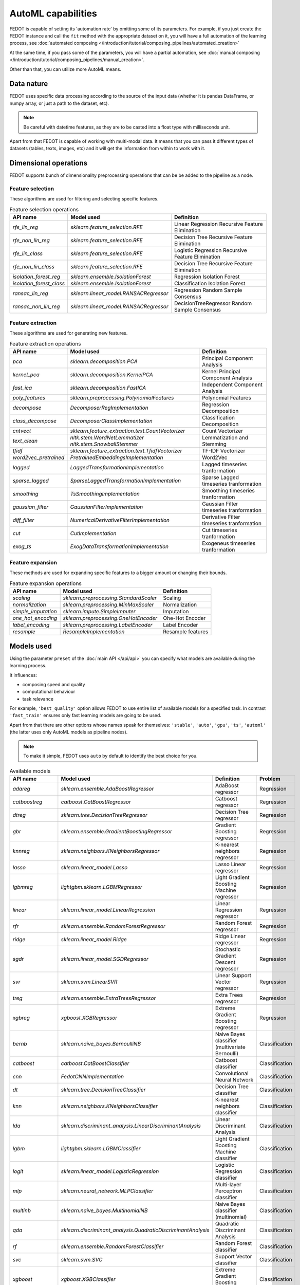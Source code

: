 AutoML capabilities
-------------------

FEDOT is capable of setting its 'automation rate' by omitting some of its parameters.
For example, if you just create the FEDOT instance and call the ``fit`` method with the appropriate dataset on it,
you will have a full automation of the learning process,
see :doc:`automated composing </introduction/tutorial/composing_pipelines/automated_creation>`

At the same time, if you pass some of the parameters, you will have a partial automation,
see :doc:`manual composing </introduction/tutorial/composing_pipelines/manual_creation>`.

Other than that, you can utilize more AutoML means.


Data nature
^^^^^^^^^^^

FEDOT uses specific data processing according to the source
of the input data (whether it is pandas DataFrame, or numpy array, or just a path to the dataset, etc).

.. note::

    Be careful with datetime features, as they are to be casted into a float type with milliseconds unit.


Apart from that FEDOT is capable of working with multi-modal data.
It means that you can pass it different types of datasets
(tables, texts, images, etc) and it will get the information from within to work with it.

.. seealso::
    :doc:`Detailed multi-modal data description and usage </basics/multi_modal_tasks>`


Dimensional operations
^^^^^^^^^^^^^^^^^^^^^^

FEDOT supports bunch of dimensionality preprocessing operations that can be be added to the pipeline as a node.

Feature selection
"""""""""""""""""

These algorithms are used for filtering and selecting specific features.

.. csv-table:: Feature selection operations
   :header: "API name","Model used","Definition"

   `rfe_lin_reg`,`sklearn.feature_selection.RFE`,Linear Regression Recursive Feature Elimination
   `rfe_non_lin_reg`,`sklearn.feature_selection.RFE`,Decision Tree Recursive Feature Elimination
   `rfe_lin_class`,`sklearn.feature_selection.RFE`,Logistic Regression Recursive Feature Elimination
   `rfe_non_lin_class`,`sklearn.feature_selection.RFE`,Decision Tree Recursive Feature Elimination
   `isolation_forest_reg`,`sklearn.ensemble.IsolationForest`,Regression Isolation Forest
   `isolation_forest_class`,`sklearn.ensemble.IsolationForest`,Classification Isolation Forest
   `ransac_lin_reg`,`sklearn.linear_model.RANSACRegressor`,Regression Random Sample Consensus
   `ransac_non_lin_reg`,`sklearn.linear_model.RANSACRegressor`,DecisionTreeRegressor Random Sample Consensus


Feature extraction
""""""""""""""""""

These algorithms are used for generating new features.

.. csv-table:: Feature extraction operations
   :header: "API name","Model used","Definition"

   `pca`,`sklearn.decomposition.PCA`,Principal Component Analysis
   `kernel_pca`,`sklearn.decomposition.KernelPCA`,Kernel Principal Component Analysis
   `fast_ica`,`sklearn.decomposition.FastICA`,Independent Component Analysis
   `poly_features`,`sklearn.preprocessing.PolynomialFeatures`,Polynomial Features
   `decompose`,`DecomposerRegImplementation`,Regression Decomposition
   `class_decompose`,`DecomposerClassImplementation`,Classification Decomposition
   `cntvect`,`sklearn.feature_extraction.text.CountVectorizer`,Count Vectorizer
   `text_clean`,`nltk.stem.WordNetLemmatizer nltk.stem.SnowballStemmer`,Lemmatization and Stemming
   `tfidf`,`sklearn.feature_extraction.text.TfidfVectorizer`,TF-IDF Vectorizer
   `word2vec_pretrained`,`PretrainedEmbeddingsImplementation`,Word2Vec
   `lagged`,`LaggedTransformationImplementation`,Lagged timeseries tranformation
   `sparse_lagged`,`SparseLaggedTransformationImplementation`,Sparse Lagged timeseries tranformation
   `smoothing`,`TsSmoothingImplementation`,Smoothing timeseries tranformation
   `gaussian_filter`,`GaussianFilterImplementation`,Gaussian Filter timeseries tranformation
   `diff_filter`,`NumericalDerivativeFilterImplementation`,Derivative Filter timeseries tranformation
   `cut`,`CutImplementation`,Cut timeseries tranformation
   `exog_ts`,`ExogDataTransformationImplementation`,Exogeneus timeseries tranformation


Feature expansion
"""""""""""""""""

These methods are used for expanding specific features to a bigger amount or changing their bounds.

.. csv-table:: Feature expansion operations
   :header: "API name","Model used","Definition"

   `scaling`,`sklearn.preprocessing.StandardScaler`,Scaling
   `normalization`,`sklearn.preprocessing.MinMaxScaler`,Normalization
   `simple_imputation`,`sklearn.impute.SimpleImputer`,Imputation
   `one_hot_encoding`,`sklearn.preprocessing.OneHotEncoder`,Ohe-Hot Encoder
   `label_encoding`,`sklearn.preprocessing.LabelEncoder`,Label Encoder
   `resample`,`ResampleImplementation`,Resample features


Models used
^^^^^^^^^^^

Using the parameter ``preset`` of the :doc:`main API </api/api>` you can specify
what models are available during the learning process. 

It influences:

* composing speed and quality
* computational behaviour
* task relevance

For example, ``'best_quality'`` option allows FEDOT to use entire list of available models for a specified task.
In contrast ``'fast_train'`` ensures only fast learning models are going to be used.

Apart from that there are other options whose names speak for themselves: ``'stable'``, ``'auto'``, ``'gpu'``, ``'ts'``,
``'automl'`` (the latter uses only AutoML models as pipeline nodes).

.. note::
    To make it simple, FEDOT uses ``auto`` by default to identify the best choice for you.


.. csv-table:: Available models
   :header: "API name","Model used","Definition","Problem"

   `adareg`,`sklearn.ensemble.AdaBoostRegressor`,AdaBoost regressor,Regression
   `catboostreg`,`catboost.CatBoostRegressor`,Catboost regressor,Regression
   `dtreg`,`sklearn.tree.DecisionTreeRegressor`,Decision Tree regressor,Regression
   `gbr`,`sklearn.ensemble.GradientBoostingRegressor`,Gradient Boosting regressor,Regression
   `knnreg`,`sklearn.neighbors.KNeighborsRegressor`,K-nearest neighbors regressor,Regression
   `lasso`,`sklearn.linear_model.Lasso`,Lasso Linear regressor,Regression
   `lgbmreg`,`lightgbm.sklearn.LGBMRegressor`,Light Gradient Boosting Machine regressor,Regression
   `linear`,`sklearn.linear_model.LinearRegression`,Linear Regression regressor,Regression
   `rfr`,`sklearn.ensemble.RandomForestRegressor`,Random Forest regressor,Regression
   `ridge`,`sklearn.linear_model.Ridge`,Ridge Linear regressor,Regression
   `sgdr`,`sklearn.linear_model.SGDRegressor`,Stochastic Gradient Descent regressor,Regression
   `svr`,`sklearn.svm.LinearSVR`,Linear Support Vector regressor,Regression
   `treg`,`sklearn.ensemble.ExtraTreesRegressor`,Extra Trees regressor,Regression
   `xgbreg`,`xgboost.XGBRegressor`,Extreme Gradient Boosting regressor,Regression
   `bernb`,`sklearn.naive_bayes.BernoulliNB`,Naive Bayes classifier (multivariate Bernoulli),Classification
   `catboost`,`catboost.CatBoostClassifier`,Catboost classifier,Classification
   `cnn`,`FedotCNNImplementation`,Convolutional Neural Network,Classification
   `dt`,`sklearn.tree.DecisionTreeClassifier`,Decision Tree classifier,Classification
   `knn`,`sklearn.neighbors.KNeighborsClassifier`,K-nearest neighbors classifier,Classification
   `lda`,`sklearn.discriminant_analysis.LinearDiscriminantAnalysis`,Linear Discriminant Analysis,Classification
   `lgbm`,`lightgbm.sklearn.LGBMClassifier`,Light Gradient Boosting Machine classifier,Classification
   `logit`,`sklearn.linear_model.LogisticRegression`,Logistic Regression classifier,Classification
   `mlp`,`sklearn.neural_network.MLPClassifier`,Multi-layer Perceptron classifier,Classification
   `multinb`,`sklearn.naive_bayes.MultinomialNB`,Naive Bayes classifier (multinomial),Classification
   `qda`,`sklearn.discriminant_analysis.QuadraticDiscriminantAnalysis`,Quadratic Discriminant Analysis,Classification
   `rf`,`sklearn.ensemble.RandomForestClassifier`,Random Forest classifier,Classification
   `svc`,`sklearn.svm.SVC`,Support Vector classifier,Classification
   `xgboost`,`xgboost.XGBClassifier`,Extreme Gradient Boosting classifier,Classification
   `kmeans`,`sklearn.cluster.Kmeans`,K-Means clustering,Clustering
   `ar`,`statsmodels.tsa.ar_model.AutoReg`,AutoRegression,Forecasting
   `arima`,`statsmodels.tsa.arima.model.ARIMA`,ARIMA,Forecasting
   `cgru`,`CGRUImplementation`,Convolutional Gated Recurrent Unit,Forecasting
   `ets`,`statsmodels.tsa.exponential_smoothing.ets.ETSModel`,Exponential Smoothing,Forecasting
   `glm`,`statsmodels.genmod.generalized_linear_model.GLM`,Generalized Linear Models,Forecasting
   `locf`,`RepeatLastValueImplementation`,Last Observation Carried Forward,Forecasting
   `polyfit`,`PolyfitImplementation`,Polynomial fitter,Forecasting
   `stl_arima`,`statsmodels.tsa.api.STLForecast`,STL Decomposition with ARIMA,Forecasting
   `ts_naive_average`,`NaiveAverageForecastImplementation`,Naive Average,Forecasting
